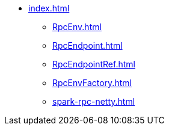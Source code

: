 * xref:index.adoc[]
** xref:RpcEnv.adoc[]
** xref:RpcEndpoint.adoc[]
** xref:RpcEndpointRef.adoc[]
** xref:RpcEnvFactory.adoc[]
** xref:spark-rpc-netty.adoc[]
